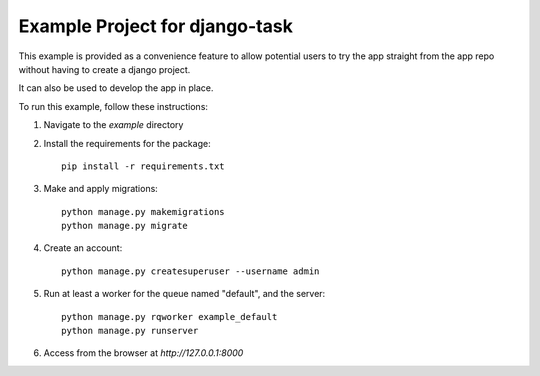 Example Project for django-task
-------------------------------

This example is provided as a convenience feature to allow potential users to try the app straight from the app repo without having to create a django project.

It can also be used to develop the app in place.

To run this example, follow these instructions:

1. Navigate to the `example` directory
2. Install the requirements for the package::

    pip install -r requirements.txt

3. Make and apply migrations::

    python manage.py makemigrations
    python manage.py migrate

4. Create an account::

    python manage.py createsuperuser --username admin

5. Run at least a worker for the queue named "default", and the server::

    python manage.py rqworker example_default
    python manage.py runserver

6. Access from the browser at `http://127.0.0.1:8000`
